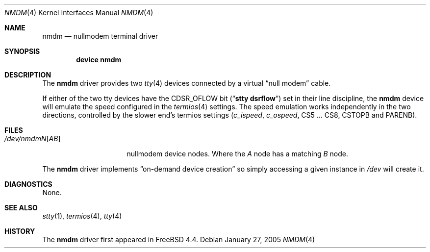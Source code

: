 .\" Copyright (c) 2001
.\"	The FreeBSD Project
.\"
.\" Redistribution and use in source and binary forms, with or without
.\" modification, are permitted provided that the following conditions
.\" are met:
.\" 1. Redistributions of source code must retain the above copyright
.\"    notice, this list of conditions and the following disclaimer.
.\"
.\" THIS SOFTWARE IS PROVIDED BY THE AUTHORS AND CONTRIBUTORS ``AS IS'' AND
.\" ANY EXPRESS OR IMPLIED WARRANTIES, INCLUDING, BUT NOT LIMITED TO, THE
.\" IMPLIED WARRANTIES OF MERCHANTABILITY AND FITNESS FOR A PARTICULAR PURPOSE
.\" ARE DISCLAIMED.  IN NO EVENT SHALL THE AUTHORS OR CONTRIBUTORS BE LIABLE
.\" FOR ANY DIRECT, INDIRECT, INCIDENTAL, SPECIAL, EXEMPLARY, OR CONSEQUENTIAL
.\" DAMAGES (INCLUDING, BUT NOT LIMITED TO, PROCUREMENT OF SUBSTITUTE GOODS
.\" OR SERVICES; LOSS OF USE, DATA, OR PROFITS; OR BUSINESS INTERRUPTION)
.\" HOWEVER CAUSED AND ON ANY THEORY OF LIABILITY, WHETHER IN CONTRACT, STRICT
.\" LIABILITY, OR TORT (INCLUDING NEGLIGENCE OR OTHERWISE) ARISING IN ANY WAY
.\" OUT OF THE USE OF THIS SOFTWARE, EVEN IF ADVISED OF THE POSSIBILITY OF
.\" SUCH DAMAGE.
.\"
.\" $FreeBSD: releng/9.3/share/man/man4/nmdm.4 140899 2005-01-27 10:30:53Z ru $
.\"
.Dd January 27, 2005
.Dt NMDM 4
.Os
.Sh NAME
.Nm nmdm
.Nd nullmodem terminal driver
.Sh SYNOPSIS
.Cd "device nmdm"
.Sh DESCRIPTION
The
.Nm
driver provides two
.Xr tty 4
devices connected
by a virtual
.Dq "null modem"
cable.
.Pp
If either of the two tty devices have the
.Dv CDSR_OFLOW
bit
.Pq Dq Li "stty dsrflow"
set in their line discipline, the
.Nm
device will emulate the speed configured in the
.Xr termios 4
settings.
The speed emulation works independently in the two directions,
controlled by the slower end's termios settings
.Va ( c_ispeed , c_ospeed ,
.Dv CS5 ... CS8 , CSTOPB
and
.Dv PARENB ) .
.Sh FILES
.Bl -tag -width ".Pa /dev/nmdm Ns Ar N Ns Op Pa AB" -compact
.It Pa /dev/nmdm Ns Ar N Ns Op Pa AB
nullmodem device nodes.
Where the
.Pa A
node has a matching
.Pa B
node.
.El
.Pp
The
.Nm
driver implements
.Dq "on-demand device creation"
so simply accessing a given instance in
.Pa /dev
will create it.
.Sh DIAGNOSTICS
None.
.Sh SEE ALSO
.Xr stty 1 ,
.Xr termios 4 ,
.Xr tty 4
.Sh HISTORY
The
.Nm
driver first appeared in
.Fx 4.4 .
